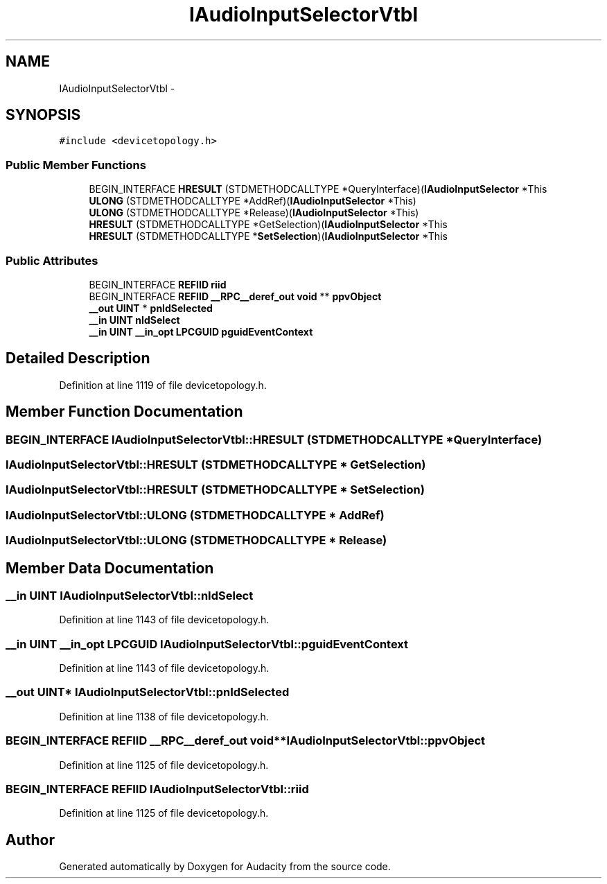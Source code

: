 .TH "IAudioInputSelectorVtbl" 3 "Thu Apr 28 2016" "Audacity" \" -*- nroff -*-
.ad l
.nh
.SH NAME
IAudioInputSelectorVtbl \- 
.SH SYNOPSIS
.br
.PP
.PP
\fC#include <devicetopology\&.h>\fP
.SS "Public Member Functions"

.in +1c
.ti -1c
.RI "BEGIN_INTERFACE \fBHRESULT\fP (STDMETHODCALLTYPE *QueryInterface)(\fBIAudioInputSelector\fP *This"
.br
.ti -1c
.RI "\fBULONG\fP (STDMETHODCALLTYPE *AddRef)(\fBIAudioInputSelector\fP *This)"
.br
.ti -1c
.RI "\fBULONG\fP (STDMETHODCALLTYPE *Release)(\fBIAudioInputSelector\fP *This)"
.br
.ti -1c
.RI "\fBHRESULT\fP (STDMETHODCALLTYPE *GetSelection)(\fBIAudioInputSelector\fP *This"
.br
.ti -1c
.RI "\fBHRESULT\fP (STDMETHODCALLTYPE *\fBSetSelection\fP)(\fBIAudioInputSelector\fP *This"
.br
.in -1c
.SS "Public Attributes"

.in +1c
.ti -1c
.RI "BEGIN_INTERFACE \fBREFIID\fP \fBriid\fP"
.br
.ti -1c
.RI "BEGIN_INTERFACE \fBREFIID\fP \fB__RPC__deref_out\fP \fBvoid\fP ** \fBppvObject\fP"
.br
.ti -1c
.RI "\fB__out\fP \fBUINT\fP * \fBpnIdSelected\fP"
.br
.ti -1c
.RI "\fB__in\fP \fBUINT\fP \fBnIdSelect\fP"
.br
.ti -1c
.RI "\fB__in\fP \fBUINT\fP \fB__in_opt\fP \fBLPCGUID\fP \fBpguidEventContext\fP"
.br
.in -1c
.SH "Detailed Description"
.PP 
Definition at line 1119 of file devicetopology\&.h\&.
.SH "Member Function Documentation"
.PP 
.SS "BEGIN_INTERFACE IAudioInputSelectorVtbl::HRESULT (STDMETHODCALLTYPE * QueryInterface)"

.SS "IAudioInputSelectorVtbl::HRESULT (STDMETHODCALLTYPE * GetSelection)"

.SS "IAudioInputSelectorVtbl::HRESULT (STDMETHODCALLTYPE * SetSelection)"

.SS "IAudioInputSelectorVtbl::ULONG (STDMETHODCALLTYPE * AddRef)"

.SS "IAudioInputSelectorVtbl::ULONG (STDMETHODCALLTYPE * Release)"

.SH "Member Data Documentation"
.PP 
.SS "\fB__in\fP \fBUINT\fP IAudioInputSelectorVtbl::nIdSelect"

.PP
Definition at line 1143 of file devicetopology\&.h\&.
.SS "\fB__in\fP \fBUINT\fP \fB__in_opt\fP \fBLPCGUID\fP IAudioInputSelectorVtbl::pguidEventContext"

.PP
Definition at line 1143 of file devicetopology\&.h\&.
.SS "\fB__out\fP \fBUINT\fP* IAudioInputSelectorVtbl::pnIdSelected"

.PP
Definition at line 1138 of file devicetopology\&.h\&.
.SS "BEGIN_INTERFACE \fBREFIID\fP \fB__RPC__deref_out\fP \fBvoid\fP** IAudioInputSelectorVtbl::ppvObject"

.PP
Definition at line 1125 of file devicetopology\&.h\&.
.SS "BEGIN_INTERFACE \fBREFIID\fP IAudioInputSelectorVtbl::riid"

.PP
Definition at line 1125 of file devicetopology\&.h\&.

.SH "Author"
.PP 
Generated automatically by Doxygen for Audacity from the source code\&.
